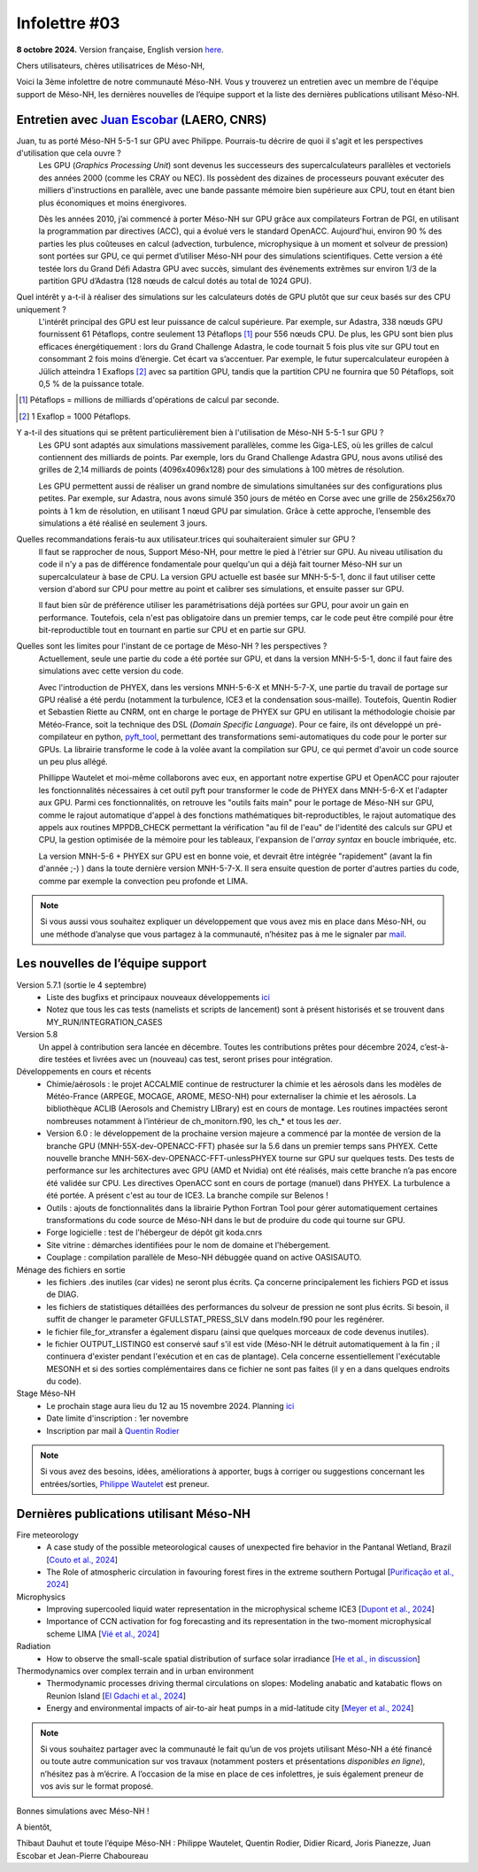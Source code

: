 Infolettre #03
================================================

**8 octobre 2024.** Version française, English version `here <newsletter_03_english.html>`_.


Chers utilisateurs, chères utilisatrices de Méso-NH,

Voici la 3ème infolettre de notre communauté Méso-NH. Vous y trouverez un entretien avec un membre de l'équipe support de Méso-NH, les dernières nouvelles de l’équipe support et la liste des dernières publications utilisant Méso-NH.

Entretien avec `Juan Escobar <mailto:juan.escobar-munoz@cnrs.fr>`_ (LAERO, CNRS)
************************************************************************************

.. image:: photo_je.jpg
  :width: 450

Juan, tu as porté Méso-NH 5-5-1 sur GPU avec Philippe. Pourrais-tu décrire de quoi il s'agit et les perspectives d'utilisation que cela ouvre ?
  Les GPU (*Graphics Processing Unit*) sont devenus les successeurs des supercalculateurs parallèles et vectoriels des années 2000 (comme les CRAY ou NEC). Ils possèdent des dizaines de processeurs pouvant exécuter des milliers d'instructions en parallèle, avec une bande passante mémoire bien supérieure aux CPU, tout en étant bien plus économiques et moins énergivores.

  Dès les années 2010, j’ai commencé à porter Méso-NH sur GPU grâce aux compilateurs Fortran de PGI, en utilisant la programmation par directives (ACC), qui a évolué vers le standard OpenACC. Aujourd'hui, environ 90 % des parties les plus coûteuses en calcul (advection, turbulence, microphysique à un moment et solveur de pression) sont portées sur GPU, ce qui permet d’utiliser Méso-NH pour des simulations scientifiques. Cette version a été testée lors du Grand Défi Adastra GPU avec succès, simulant des événements extrêmes sur environ 1/3 de la partition GPU d’Adastra (128 nœuds de calcul dotés au total de 1024 GPU).

Quel intérêt y a-t-il à réaliser des simulations sur les calculateurs dotés de GPU plutôt que sur ceux basés sur des CPU uniquement ?
  L'intérêt principal des GPU est leur puissance de calcul supérieure. Par exemple, sur Adastra, 338 nœuds GPU fournissent 61 Pétaflops, contre seulement 13 Pétaflops [#flop1]_ pour 556 nœuds CPU. De plus, les GPU sont bien plus efficaces énergétiquement : lors du Grand Challenge Adastra, le code tournait 5 fois plus vite sur GPU tout en consommant 2 fois moins d’énergie. Cet écart va s’accentuer. Par exemple, le futur supercalculateur européen à Jülich atteindra 1 Exaflops [#flop2]_ avec sa partition GPU, tandis que la partition CPU ne fournira que 50 Pétaflops, soit 0,5 % de la puissance totale.

.. [#flop1] Pétaflops = millions de milliards d'opérations de calcul par seconde. 
.. [#flop2] 1 Exaflop = 1000 Pétaflops.

Y a-t-il des situations qui se prêtent particulièrement bien à l'utilisation de Méso-NH 5-5-1 sur GPU ?
  Les GPU sont adaptés aux simulations massivement parallèles, comme les Giga-LES, où les grilles de calcul contiennent des milliards de points. Par exemple, lors du Grand Challenge Adastra GPU, nous avons utilisé des grilles de 2,14 milliards de points (4096x4096x128) pour des simulations à 100 mètres de résolution.

  Les GPU permettent aussi de réaliser un grand nombre de simulations simultanées sur des configurations plus petites. Par exemple, sur Adastra, nous avons simulé 350 jours de météo en Corse avec une grille de 256x256x70 points à 1 km de résolution, en utilisant 1 nœud GPU par simulation. Grâce à cette approche, l’ensemble des simulations a été réalisé en seulement 3 jours.

Quelles recommandations ferais-tu aux utilisateur.trices qui souhaiteraient simuler sur GPU ?
  Il faut se rapprocher de nous, Support Méso-NH, pour mettre le pied à l'étrier sur GPU. Au niveau utilisation du code il n'y a pas de différence fondamentale pour quelqu'un qui a déjà fait tourner Méso-NH sur un supercalculateur à base de CPU. La version GPU actuelle est basée sur MNH-5-5-1, donc il faut utiliser cette version d'abord sur CPU pour mettre au point et calibrer ses simulations, et ensuite passer sur GPU.

  Il faut bien sûr de préférence utiliser les paramétrisations déjà portées sur GPU, pour avoir un gain en performance. Toutefois, cela n'est pas obligatoire dans un premier temps, car le code peut être compilé pour être bit-reproductible tout en tournant en partie sur CPU et en partie sur GPU.

Quelles sont les limites pour l'instant de ce portage de Méso-NH ? les perspectives ?
  Actuellement, seule une partie du code a été portée sur GPU, et dans la version MNH-5-5-1, donc il faut faire des simulations avec cette version du code.

  Avec l'introduction de PHYEX, dans les versions MNH-5-6-X et MNH-5-7-X, une partie du travail de portage sur GPU réalisé a été perdu (notamment la turbulence, ICE3 et la condensation sous-maille). Toutefois, Quentin Rodier et Sebastien Riette au CNRM, ont en charge le portage de PHYEX sur GPU en utilisant la méthodologie choisie par Météo-France, soit la technique des DSL (*Domain Specific Language*). Pour ce faire, ils ont développé un pré-compilateur en python, `pyft_tool <https://github.com/UMR-CNRM/pyft>`_, permettant des transformations semi-automatiques du code pour le porter sur GPUs. La librairie transforme le code à la volée avant la compilation sur GPU, ce qui permet d'avoir un code source un peu plus allégé.

  Phillippe Wautelet et moi-même collaborons avec eux, en apportant notre expertise GPU et OpenACC pour rajouter les fonctionnalités nécessaires à cet outil pyft pour transformer le code de PHYEX dans MNH-5-6-X et l'adapter aux GPU. Parmi ces fonctionnalités, on retrouve les "outils faits main" pour le portage de Méso-NH sur GPU, comme le rajout automatique d'appel à des fonctions mathématiques bit-reproductibles, le rajout automatique des appels aux routines MPPDB_CHECK permettant la vérification "au fil de l'eau" de l'identité des calculs sur GPU et CPU, la gestion optimisée de la mémoire pour les tableaux, l'expansion de l'*array syntax* en boucle imbriquée, etc.

  La version MNH-5-6 + PHYEX sur GPU est en bonne voie, et devrait être intégrée "rapidement" (avant la fin d'année ;-) ) dans la toute dernière version MNH-5-7-X. Il sera ensuite question de porter d'autres parties du code, comme par exemple la convection peu profonde et LIMA.

.. note::

   Si vous aussi vous souhaitez expliquer un développement que vous avez mis en place dans Méso-NH, ou une méthode d’analyse que vous partagez à la communauté, n’hésitez pas à me le signaler par `mail <mailto:thibaut.dauhut@univ-tlse3.fr>`_.

    
    
Les nouvelles de l’équipe support
************************************

Version 5.7.1 (sortie le 4 septembre)
  - Liste des bugfixs et principaux nouveaux développements `ici <http://mesonh.aero.obs-mip.fr/mesonh57/Download?action=AttachFile&do=view&target=WHY_BUGFIX_571.pdf>`_
  - Notez que tous les cas tests (namelists et scripts de lancement) sont à présent historisés et se trouvent dans MY_RUN/INTEGRATION_CASES

Version 5.8
  Un appel à contribution sera lancée en décembre. Toutes les contributions prêtes pour décembre 2024, c’est-à-dire testées et livrées avec un (nouveau) cas test, seront prises pour intégration.

Développements en cours et récents
  - Chimie/aérosols : le projet ACCALMIE continue de restructurer la chimie et les aérosols dans les modèles de Météo-France (ARPEGE, MOCAGE, AROME, MESO-NH) pour externaliser la chimie et les aérosols. La bibliothèque ACLIB (Aerosols and Chemistry LIBrary) est en cours de montage. Les routines impactées seront nombreuses notamment à l’intérieur de ch_monitorn.f90, les ch_* et tous les *aer*.
  - Version 6.0 : le développement de la prochaine version majeure a commencé par la montée de version de la branche GPU (MNH-55X-dev-OPENACC-FFT) phasée sur la 5.6 dans un premier temps sans PHYEX. Cette nouvelle branche MNH-56X-dev-OPENACC-FFT-unlessPHYEX tourne sur GPU sur quelques tests. Des tests de performance sur les architectures avec GPU (AMD et Nvidia) ont été réalisés, mais cette branche n’a pas encore été validée sur CPU. Les directives OpenACC sont en cours de portage (manuel) dans PHYEX. La turbulence a été portée. A présent c'est au tour de ICE3. La branche compile sur Belenos !
  - Outils : ajouts de fonctionnalités dans la librairie Python Fortran Tool pour gérer automatiquement certaines transformations du code source de Méso-NH dans le but de produire du code qui tourne sur GPU.
  - Forge logicielle : test de l'hébergeur de dépôt git koda.cnrs
  - Site vitrine : démarches identifiées pour le nom de domaine et l'hébergement.
  - Couplage : compilation parallèle de Meso-NH débuggée quand on active OASISAUTO.

Ménage des fichiers en sortie
  - les fichiers .des inutiles (car vides) ne seront plus écrits. Ça concerne principalement les fichiers PGD et issus de DIAG.
  - les fichiers de statistiques détaillées des performances du solveur de pression ne sont plus écrits. Si besoin, il suffit de changer le parameter GFULLSTAT_PRESS_SLV dans modeln.f90 pour les regénérer.
  - le fichier file_for_xtransfer a également disparu (ainsi que quelques morceaux de code devenus inutiles).
  - le fichier OUTPUT_LISTING0 est conservé sauf s'il est vide (Méso-NH le détruit automatiquement à la fin ; il continuera d'exister pendant l'exécution et en cas de plantage). Cela concerne essentiellement l'exécutable MESONH et si des sorties complémentaires dans ce fichier ne sont pas faites (il y en a dans quelques endroits du code).

Stage Méso-NH
  - Le prochain stage aura lieu du 12 au 15 novembre 2024. Planning `ici <http://mesonh.aero.obs-mip.fr/mesonh57/MesonhTutorial>`_
  - Date limite d'inscription : 1er novembre
  - Inscription par mail à `Quentin Rodier <mailto:quentin.rodier@meteo.fr>`_

.. note::
  Si vous avez des besoins, idées, améliorations à apporter, bugs à corriger ou suggestions concernant les entrées/sorties, `Philippe Wautelet <mailto:philippe.wautelet@cnrs.fr>`_ est preneur.


Dernières publications utilisant Méso-NH
****************************************************************************************

Fire meteorology
  - A case study of the possible meteorological causes of unexpected fire behavior in the Pantanal Wetland, Brazil [`Couto et al., 2024 <https://doi.org/10.3390/earth5030028>`_]
  - The Role of atmospheric circulation in favouring forest fires in the extreme southern Portugal [`Purificação et al., 2024 <https://doi.org/10.3390/su16166985>`_]

Microphysics
  - Improving supercooled liquid water representation in the microphysical scheme ICE3 [`Dupont et al., 2024 <http://dx.doi.org/10.1002/qj.4806>`_]
  - Importance of CCN activation for fog forecasting and its representation in the two-moment microphysical scheme LIMA [`Vié et al., 2024 <https://doi.org/10.1002/qj.4812>`_]

Radiation
  - How to observe the small-scale spatial distribution of surface solar irradiance [`He et al., in discussion <https://doi.org/10.5194/egusphere-2024-1064>`_]

Thermodynamics over complex terrain and in urban environment
  - Thermodynamic processes driving thermal circulations on slopes: Modeling anabatic and katabatic flows on Reunion Island [`El Gdachi et al., 2024 <https://doi.org/10.1029/2023JD040431>`_]
  - Energy and environmental impacts of air-to-air heat pumps in a mid-latitude city [`Meyer et al., 2024 <https://doi.org/10.1038/s41467-024-49836-3>`_]


.. note::

   Si vous souhaitez partager avec la communauté le fait qu’un de vos projets utilisant Méso-NH a été financé ou toute autre communication sur vos travaux (notamment posters et présentations *disponibles en ligne*), n’hésitez pas à m’écrire. A l’occasion de la mise en place de ces infolettres, je suis également preneur de vos avis sur le format proposé.

Bonnes simulations avec Méso-NH !

A bientôt,

Thibaut Dauhut et toute l’équipe Méso-NH : Philippe Wautelet, Quentin Rodier, Didier Ricard, Joris Pianezze, Juan Escobar et Jean-Pierre Chaboureau
